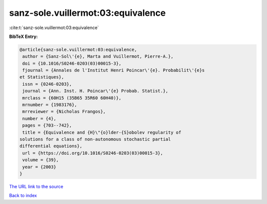 sanz-sole.vuillermot:03:equivalence
===================================

:cite:t:`sanz-sole.vuillermot:03:equivalence`

**BibTeX Entry:**

.. code-block:: bibtex

   @article{sanz-sole.vuillermot:03:equivalence,
    author = {Sanz-Sol\'{e}, Marta and Vuillermot, Pierre-A.},
    doi = {10.1016/S0246-0203(03)00015-3},
    fjournal = {Annales de l'Institut Henri Poincar\'{e}. Probabilit\'{e}s
   et Statistiques},
    issn = {0246-0203},
    journal = {Ann. Inst. H. Poincar\'{e} Probab. Statist.},
    mrclass = {60H15 (35B65 35R60 60H40)},
    mrnumber = {1983176},
    mrreviewer = {Nicholas Frangos},
    number = {4},
    pages = {703--742},
    title = {Equivalence and {H}\"{o}lder-{S}obolev regularity of
   solutions for a class of non-autonomous stochastic partial
   differential equations},
    url = {https://doi.org/10.1016/S0246-0203(03)00015-3},
    volume = {39},
    year = {2003}
   }

`The URL link to the source <ttps://doi.org/10.1016/S0246-0203(03)00015-3}>`__


`Back to index <../By-Cite-Keys.html>`__
